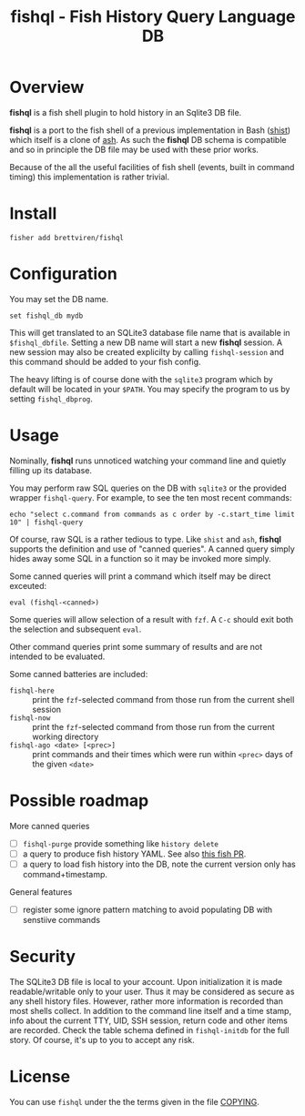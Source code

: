 #+title: fishql - Fish History Query Language DB

* Overview

*fishql* is a fish shell plugin to hold history in an Sqlite3 DB file.

*fishql* is a port to the fish shell of a previous implementation in Bash ([[https://github.com/brettviren/shist][shist]]) which itself is a clone of [[https://github.com/barabo/advanced-shell-history][ash]].  As such the *fishql* DB schema is compatible and so in principle the DB file may be used with these prior works.  

Because of the all the useful facilities of fish shell (events, built in command timing) this implementation is rather trivial.

* Install

#+begin_example
  fisher add brettviren/fishql
#+end_example


* Configuration

You may set the DB name.

#+begin_example
  set fishql_db mydb
#+end_example

This will get translated to an SQLite3 database file name that is available in ~$fishql_dbfile~.  Setting a new DB name will start a new *fishql* session.  A new session may also be created explicilty by calling ~fishql-session~ and this command should be added to your fish config.

The heavy lifting is of course done with the ~sqlite3~ program which by default will be located in your ~$PATH~.  You may specify the program to us by setting ~fishql_dbprog~.

* Usage

Nominally, *fishql* runs unnoticed watching your command line and quietly filling up its database.

You may perform raw SQL queries on the DB with ~sqlite3~ or the provided wrapper ~fishql-query~.  For example, to see the ten most recent commands:

#+begin_example
  echo "select c.command from commands as c order by -c.start_time limit 10" | fishql-query
#+end_example

Of course, raw SQL is a rather tedious to type.  Like ~shist~ and ~ash~, *fishql* supports the definition and use of "canned queries".  A canned query simply hides away some SQL in a function so it may be invoked more simply.

Some canned queries will print a command which itself may be direct exceuted:

#+begin_example
eval (fishql-<canned>)
#+end_example

Some queries will allow selection of a result with ~fzf~.  A ~C-c~ should exit both the selection and subsequent ~eval~.  

Other command queries print some summary of results and are not intended to be evaluated.  

Some canned batteries are included:

- ~fishql-here~ :: print the ~fzf~-selected command from those run from the current shell session
- ~fishql-now~ :: print the ~fzf~-selected command from those run from the current working directory
- ~fishql-ago <date> [<prec>]~ :: print commands and their times which were run within ~<prec>~ days of the given ~<date>~


* Possible roadmap

More canned queries

- [ ] ~fishql-purge~ provide something like ~history delete~
- [ ] a query to produce fish history YAML.  See also [[https://github.com/fish-shell/fish-shell/pull/6493][this fish PR]].
- [ ] a query to load fish history into the DB, note the current version only has command+timestamp.

General features

- [ ] register some ignore pattern matching to avoid populating DB with senstiive commands

* Security

The SQLite3 DB file is local to your account.  Upon initialization it is made readable/writable only to your user.  Thus it may be considered as secure as any shell history files.  However, rather more information is recorded than most shells collect.  In addition to the command line itself and a time stamp, info about the current TTY, UID, SSH session, return code and other items are recorded.  Check the table schema defined in ~fishql-initdb~ for the full story.  Of course, it's up to you to accept any risk.

* License

You can use ~fishql~ under the the terms given in the file [[file:COPYING][COPYING]].

